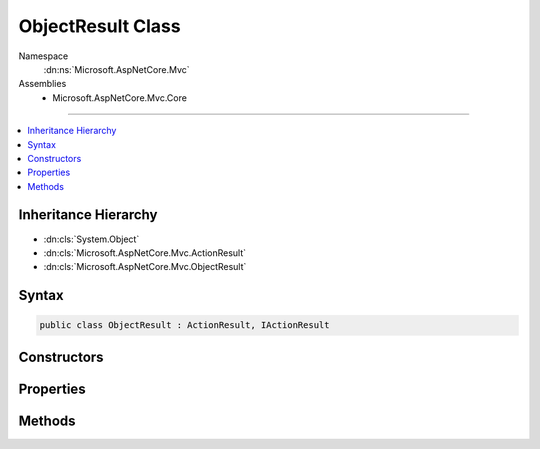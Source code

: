

ObjectResult Class
==================





Namespace
    :dn:ns:`Microsoft.AspNetCore.Mvc`
Assemblies
    * Microsoft.AspNetCore.Mvc.Core

----

.. contents::
   :local:



Inheritance Hierarchy
---------------------


* :dn:cls:`System.Object`
* :dn:cls:`Microsoft.AspNetCore.Mvc.ActionResult`
* :dn:cls:`Microsoft.AspNetCore.Mvc.ObjectResult`








Syntax
------

.. code-block:: csharp

    public class ObjectResult : ActionResult, IActionResult








.. dn:class:: Microsoft.AspNetCore.Mvc.ObjectResult
    :hidden:

.. dn:class:: Microsoft.AspNetCore.Mvc.ObjectResult

Constructors
------------

.. dn:class:: Microsoft.AspNetCore.Mvc.ObjectResult
    :noindex:
    :hidden:

    
    .. dn:constructor:: Microsoft.AspNetCore.Mvc.ObjectResult.ObjectResult(System.Object)
    
        
    
        
        :type value: System.Object
    
        
        .. code-block:: csharp
    
            public ObjectResult(object value)
    

Properties
----------

.. dn:class:: Microsoft.AspNetCore.Mvc.ObjectResult
    :noindex:
    :hidden:

    
    .. dn:property:: Microsoft.AspNetCore.Mvc.ObjectResult.ContentTypes
    
        
        :rtype: Microsoft.AspNetCore.Mvc.Formatters.MediaTypeCollection
    
        
        .. code-block:: csharp
    
            public MediaTypeCollection ContentTypes { get; set; }
    
    .. dn:property:: Microsoft.AspNetCore.Mvc.ObjectResult.DeclaredType
    
        
        :rtype: System.Type
    
        
        .. code-block:: csharp
    
            public Type DeclaredType { get; set; }
    
    .. dn:property:: Microsoft.AspNetCore.Mvc.ObjectResult.Formatters
    
        
        :rtype: Microsoft.AspNetCore.Mvc.Formatters.FormatterCollection<Microsoft.AspNetCore.Mvc.Formatters.FormatterCollection`1>{Microsoft.AspNetCore.Mvc.Formatters.IOutputFormatter<Microsoft.AspNetCore.Mvc.Formatters.IOutputFormatter>}
    
        
        .. code-block:: csharp
    
            public FormatterCollection<IOutputFormatter> Formatters { get; set; }
    
    .. dn:property:: Microsoft.AspNetCore.Mvc.ObjectResult.StatusCode
    
        
    
        
        Gets or sets the HTTP status code.
    
        
        :rtype: System.Nullable<System.Nullable`1>{System.Int32<System.Int32>}
    
        
        .. code-block:: csharp
    
            public int ? StatusCode { get; set; }
    
    .. dn:property:: Microsoft.AspNetCore.Mvc.ObjectResult.Value
    
        
        :rtype: System.Object
    
        
        .. code-block:: csharp
    
            public object Value { get; set; }
    

Methods
-------

.. dn:class:: Microsoft.AspNetCore.Mvc.ObjectResult
    :noindex:
    :hidden:

    
    .. dn:method:: Microsoft.AspNetCore.Mvc.ObjectResult.ExecuteResultAsync(Microsoft.AspNetCore.Mvc.ActionContext)
    
        
    
        
        :type context: Microsoft.AspNetCore.Mvc.ActionContext
        :rtype: System.Threading.Tasks.Task
    
        
        .. code-block:: csharp
    
            public override Task ExecuteResultAsync(ActionContext context)
    
    .. dn:method:: Microsoft.AspNetCore.Mvc.ObjectResult.OnFormatting(Microsoft.AspNetCore.Mvc.ActionContext)
    
        
    
        
        This method is called before the formatter writes to the output stream.
    
        
    
        
        :type context: Microsoft.AspNetCore.Mvc.ActionContext
    
        
        .. code-block:: csharp
    
            public virtual void OnFormatting(ActionContext context)
    

